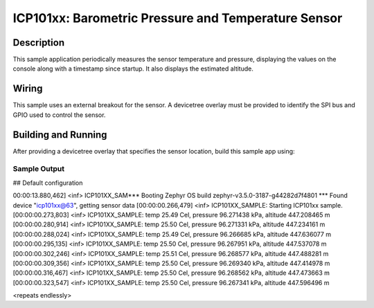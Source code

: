 .. _icp101xx:

ICP101xx: Barometric Pressure and Temperature Sensor
############################################

Description
***********

This sample application periodically measures the sensor
temperature and pressure, displaying the 
values on the console along with a timestamp since startup.
It also displays the estimated altitude.

Wiring
*******

This sample uses an external breakout for the sensor.  A devicetree
overlay must be provided to identify the SPI bus and GPIO used to
control the sensor.

Building and Running
********************

After providing a devicetree overlay that specifies the sensor location,
build this sample app using:

.. zephyr-app-commands::
   :zephyr-app: samples/sensor/icp101xx
   :board: nrf52dk_nrf52832
   :goals: build flash

Sample Output
=============

.. code-block:: console

## Default configuration

00:00:13.880,462] <inf> ICP101XX_SAM*** Booting Zephyr OS build zephyr-v3.5.0-3187-g44282d7f4801 ***
Found device "icp101xx@63", getting sensor data
[00:00:00.266,479] <inf> ICP101XX_SAMPLE: Starting ICP101xx sample.
[00:00:00.273,803] <inf> ICP101XX_SAMPLE: temp 25.49 Cel, pressure 96.271438 kPa, altitude 447.208465 m
[00:00:00.280,914] <inf> ICP101XX_SAMPLE: temp 25.50 Cel, pressure 96.271331 kPa, altitude 447.234161 m
[00:00:00.288,024] <inf> ICP101XX_SAMPLE: temp 25.49 Cel, pressure 96.266685 kPa, altitude 447.636077 m
[00:00:00.295,135] <inf> ICP101XX_SAMPLE: temp 25.50 Cel, pressure 96.267951 kPa, altitude 447.537078 m
[00:00:00.302,246] <inf> ICP101XX_SAMPLE: temp 25.51 Cel, pressure 96.268577 kPa, altitude 447.488281 m
[00:00:00.309,356] <inf> ICP101XX_SAMPLE: temp 25.50 Cel, pressure 96.269340 kPa, altitude 447.414978 m
[00:00:00.316,467] <inf> ICP101XX_SAMPLE: temp 25.50 Cel, pressure 96.268562 kPa, altitude 447.473663 m
[00:00:00.323,547] <inf> ICP101XX_SAMPLE: temp 25.50 Cel, pressure 96.267341 kPa, altitude 447.596496 m

<repeats endlessly>
